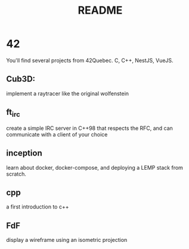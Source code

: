 #+title: README

* 42
You'll find several projects from 42Quebec. C, C++, NestJS, VueJS.

** Cub3D:
implement a raytracer like the original wolfenstein
** ft_irc
create a simple IRC server in C++98 that respects the RFC, and can
communicate with a client of your choice
** inception
learn about docker, docker-compose, and deploying a LEMP stack from
scratch.
** cpp
a first introduction to c++
** FdF
display a wireframe using an isometric projection
